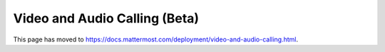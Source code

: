 Video and Audio Calling (Beta)
=================================

This page has moved to https://docs.mattermost.com/deployment/video-and-audio-calling.html.
